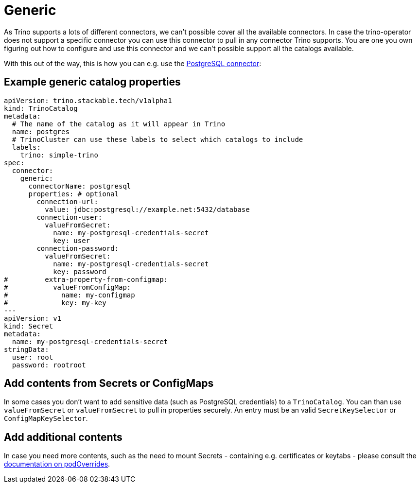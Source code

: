 = Generic

As Trino supports a lots of different connectors, we can't possible cover all the available connectors.
In case the trino-operator does not support a specific connector you can use this connector to pull in any connector Trino supports.
You are one you own figuring out how to configure and use this connector and we can't possible support all the catalogs available.

With this out of the way, this is how you can e.g. use the https://trino.io/docs/current/connector/postgresql.html[PostgreSQL connector]:

== Example generic catalog properties
[source,yaml]
----
apiVersion: trino.stackable.tech/v1alpha1
kind: TrinoCatalog
metadata:
  # The name of the catalog as it will appear in Trino
  name: postgres
  # TrinoCluster can use these labels to select which catalogs to include
  labels:
    trino: simple-trino
spec:
  connector:
    generic:
      connectorName: postgresql
      properties: # optional
        connection-url:
          value: jdbc:postgresql://example.net:5432/database
        connection-user:
          valueFromSecret:
            name: my-postgresql-credentials-secret
            key: user
        connection-password:
          valueFromSecret:
            name: my-postgresql-credentials-secret
            key: password
#         extra-property-from-configmap:
#           valueFromConfigMap:
#             name: my-configmap
#             key: my-key
---
apiVersion: v1
kind: Secret
metadata:
  name: my-postgresql-credentials-secret
stringData:
  user: root
  password: rootroot
----

== Add contents from Secrets or ConfigMaps
In some cases you don't want to add sensitive data (such as PostgreSQL credentials) to a `TrinoCatalog`.
You can than use `valueFromSecret` or `valueFromSecret` to pull in properties securely.
An entry must be an valid `SecretKeySelector` or `ConfigMapKeySelector`.

== Add additional contents
In case you need more contents, such as the need to mount Secrets - containing e.g. certificates or keytabs - please consult the xref:nightly@home:concepts:overrides.adoc#_pod_overrides[documentation on podOverrides].
